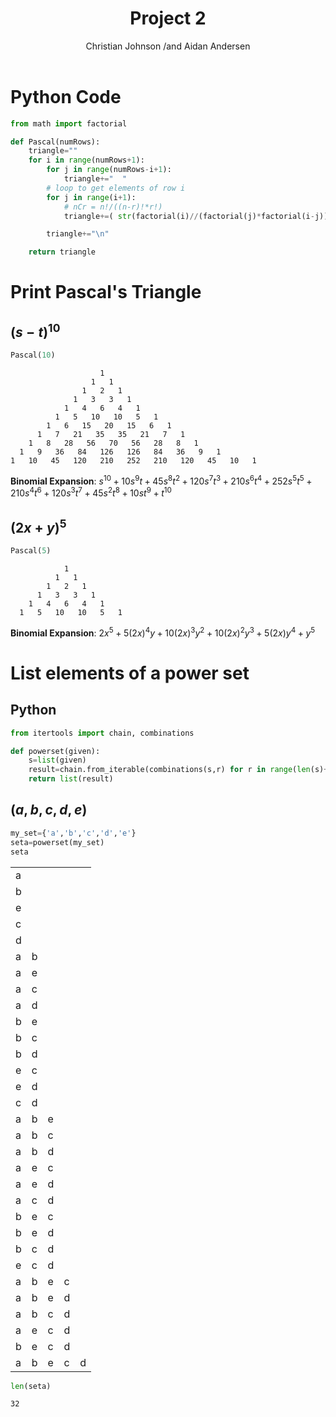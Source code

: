 #+TITLE: Project 2
#+AUTHOR: Christian Johnson /and Aidan Andersen


#+begin_export latex
\newpage
#+end_export



* Python Code
#+NAME: 
#+begin_src python :session Discrete-Project2
  from math import factorial

  def Pascal(numRows):
      triangle=""
      for i in range(numRows+1):
          for j in range(numRows-i+1):
              triangle+="  "
          # loop to get elements of row i
          for j in range(i+1):
              # nCr = n!/((n-r)!*r!)
              triangle+=( str(factorial(i)//(factorial(j)*factorial(i-j))) + "   " )

          triangle+="\n"

      return triangle
#+end_src

#+RESULTS: 

* Print Pascal's Triangle

** $(s-t)^{10}$

#+begin_src python :session Discrete-Project2 :exports both
  Pascal(10)
#+end_src

#+RESULTS:
#+begin_example
                      1   
                    1   1   
                  1   2   1   
                1   3   3   1   
              1   4   6   4   1   
            1   5   10   10   5   1   
          1   6   15   20   15   6   1   
        1   7   21   35   35   21   7   1   
      1   8   28   56   70   56   28   8   1   
    1   9   36   84   126   126   84   36   9   1   
  1   10   45   120   210   252   210   120   45   10   1   
#+end_example

*Binomial Expansion*:
$s^{10}+10s^{9}t+45s^{8}t^2+120s^7t^3+210s^6t^4+252s^5t^5+210s^4t^6+120s^3t^7+45s^2t^8+10st^9+t^{10}$

** $(2x+y)^5$
#+begin_src python :session Discrete-Project2 :exports both
  Pascal(5)
#+end_src

#+RESULTS:
:             1   
:           1   1   
:         1   2   1   
:       1   3   3   1   
:     1   4   6   4   1   
:   1   5   10   10   5   1   

*Binomial Expansion*:
$2x^{5}+5(2x)^{4}y+10(2x)^{3}y^{2}+10(2x)^{2}y^{3}+5(2x)y^{4}+y^{5}$

* List elements of a power set

** Python
#+begin_src python :session Discrete-Project2
  from itertools import chain, combinations

  def powerset(given):
      s=list(given)
      result=chain.from_iterable(combinations(s,r) for r in range(len(s)+1))
      return list(result)

#+end_src

#+RESULTS:

** $(a,b,c,d,e)$

#+begin_src python :session Discrete-Project2 :exports both
  my_set={'a','b','c','d','e'}
  seta=powerset(my_set)
  seta
#+end_src

#+RESULTS:
| a |   |   |   |   |
| b |   |   |   |   |
| e |   |   |   |   |
| c |   |   |   |   |
| d |   |   |   |   |
| a | b |   |   |   |
| a | e |   |   |   |
| a | c |   |   |   |
| a | d |   |   |   |
| b | e |   |   |   |
| b | c |   |   |   |
| b | d |   |   |   |
| e | c |   |   |   |
| e | d |   |   |   |
| c | d |   |   |   |
| a | b | e |   |   |
| a | b | c |   |   |
| a | b | d |   |   |
| a | e | c |   |   |
| a | e | d |   |   |
| a | c | d |   |   |
| b | e | c |   |   |
| b | e | d |   |   |
| b | c | d |   |   |
| e | c | d |   |   |
| a | b | e | c |   |
| a | b | e | d |   |
| a | b | c | d |   |
| a | e | c | d |   |
| b | e | c | d |   |
| a | b | e | c | d |

#+begin_src python :session Discrete-Project2 :exports both
len(seta)
#+end_src
#+RESULTS:
: 32
